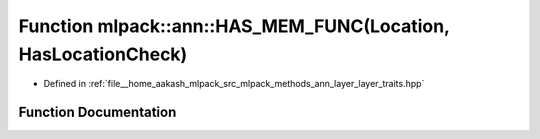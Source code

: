 .. _exhale_function_namespacemlpack_1_1ann_1a9ddaef84cd236998b57624b9b4d2eebe:

Function mlpack::ann::HAS_MEM_FUNC(Location, HasLocationCheck)
==============================================================

- Defined in :ref:`file__home_aakash_mlpack_src_mlpack_methods_ann_layer_layer_traits.hpp`


Function Documentation
----------------------


.. doxygenfunction:: mlpack::ann::HAS_MEM_FUNC(Location, HasLocationCheck)
